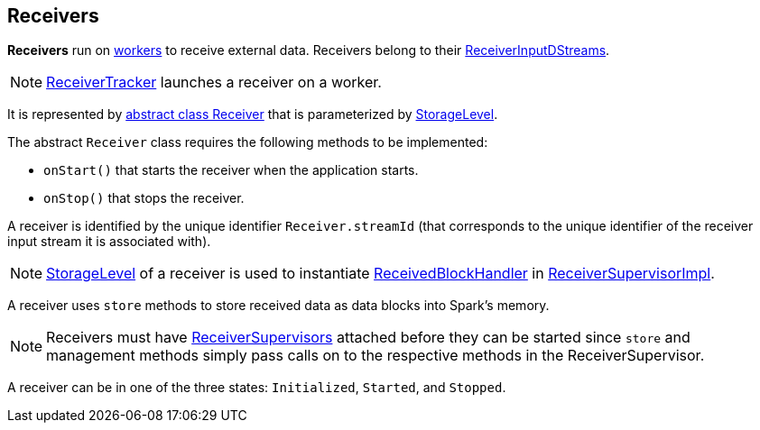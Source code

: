 == Receivers

*Receivers* run on link:spark-workers.adoc[workers] to receive external data. Receivers belong to their link:spark-streaming-receiverinputdstreams.adoc[ReceiverInputDStreams].

NOTE: link:spark-streaming-receivertracker.adoc[ReceiverTracker] launches a receiver on a worker.

It is represented by https://github.com/apache/spark/blob/master/streaming/src/main/scala/org/apache/spark/streaming/receiver/Receiver.scala[abstract class Receiver] that is parameterized by link:spark-rdd-caching.adoc#storage-levels[StorageLevel].

The abstract `Receiver` class requires the following methods to be implemented:

* `onStart()` that starts the receiver when the application starts.
* `onStop()` that stops the receiver.

A receiver is identified by the unique identifier `Receiver.streamId` (that corresponds to the unique identifier of the receiver input stream it is associated with).

NOTE: link:spark-rdd-caching.adoc#storage-levels[StorageLevel] of a receiver is used to instantiate link:spark-streaming-receivedblockhandlers.adoc[ReceivedBlockHandler] in link:spark-streaming-receiversupervisors.adoc#ReceiverSupervisorImpl[ReceiverSupervisorImpl].

A receiver uses `store` methods to store received data as data blocks into Spark's memory.

NOTE: Receivers must have link:spark-streaming-receiversupervisors.adoc[ReceiverSupervisors] attached before they can be started since `store` and management methods simply pass calls on to the respective methods in the ReceiverSupervisor.

A receiver can be in one of the three states: `Initialized`, `Started`, and `Stopped`.
